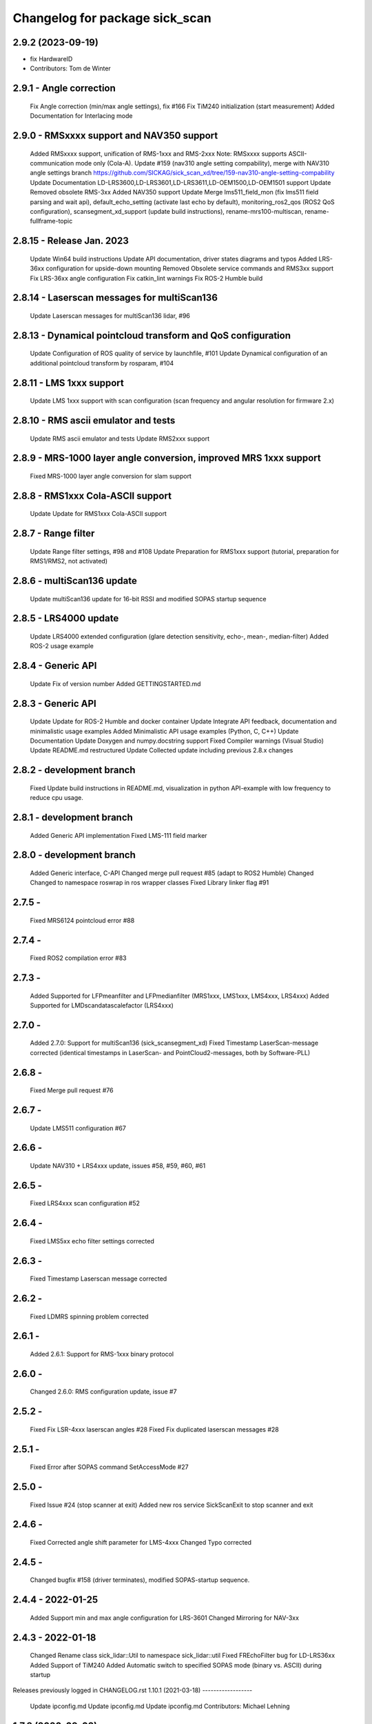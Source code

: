 ^^^^^^^^^^^^^^^^^^^^^^^^^^^^^^^
Changelog for package sick_scan
^^^^^^^^^^^^^^^^^^^^^^^^^^^^^^^

2.9.2 (2023-09-19)
------------------
* fix HardwareID
* Contributors: Tom de Winter

2.9.1 - Angle correction
------------------
    Fix Angle correction (min/max angle settings), fix #166
    Fix TiM240 initialization (start measurement)
    Added Documentation for Interlacing mode

2.9.0 - RMSxxxx support and NAV350 support
------------------
    Added RMSxxxx support, unification of RMS-1xxx and RMS-2xxx Note: RMSxxxx supports ASCII-communication mode only (Cola-A).
    Update #159 (nav310 angle setting compability), merge with NAV310 angle settings branch https://github.com/SICKAG/sick_scan_xd/tree/159-nav310-angle-setting-compability
    Update Documentation LD-LRS3600,LD-LRS3601,LD-LRS3611,LD-OEM1500,LD-OEM1501 support
    Update Removed obsolete RMS-3xx
    Added NAV350 support
    Update Merge lms511_field_mon (fix lms511 field parsing and wait api), default_echo_setting (activate last echo by default), monitoring_ros2_qos (ROS2 QoS configuration), scansegment_xd_support (update build instructions), rename-mrs100-multiscan, rename-fullframe-topic

2.8.15 - Release Jan. 2023
------------------
    Update Win64 build instructions
    Update API documentation, driver states diagrams and typos
    Added LRS-36xx configuration for upside-down mounting
    Removed Obsolete service commands and RMS3xx support
    Fix LRS-36xx angle configuration
    Fix catkin_lint warnings
    Fix ROS-2 Humble build

2.8.14 - Laserscan messages for multiScan136
------------------
    Update Laserscan messages for multiScan136 lidar, #96

2.8.13 - Dynamical pointcloud transform and QoS configuration
------------------
    Update Configuration of ROS quality of service by launchfile, #101
    Update Dynamical configuration of an additional pointcloud transform by rosparam, #104

2.8.11 - LMS 1xxx support
------------------
    Update LMS 1xxx support with scan configuration (scan frequency and angular resolution for firmware 2.x)

2.8.10 - RMS ascii emulator and tests
------------------
    Update RMS ascii emulator and tests
    Update RMS2xxx support

2.8.9 - MRS-1000 layer angle conversion, improved MRS 1xxx support
------------------
    Fixed MRS-1000 layer angle conversion for slam support

2.8.8 - RMS1xxx Cola-ASCII support
------------------
    Update Update for RMS1xxx Cola-ASCII support

2.8.7 - Range filter
------------------
    Update Range filter settings, #98 and #108
    Update Preparation for RMS1xxx support (tutorial, preparation for RMS1/RMS2, not activated)

2.8.6 - multiScan136 update
------------------
    Update multiScan136 update for 16-bit RSSI and modified SOPAS startup sequence

2.8.5 - LRS4000 update
------------------
    Update LRS4000 extended configuration (glare detection sensitivity, echo-, mean-, median-filter)
    Added ROS-2 usage example

2.8.4 - Generic API
------------------
    Update Fix of version number
    Added GETTINGSTARTED.md

2.8.3 - Generic API
------------------
    Update Update for ROS-2 Humble and docker container
    Update Integrate API feedback, documentation and minimalistic usage examples
    Added Minimalistic API usage examples (Python, C, C++)
    Update Documentation
    Update Doxygen and numpy.docstring support
    Fixed Compiler warnings (Visual Studio)
    Update README.md restructured
    Update Collected update including previous 2.8.x changes

2.8.2 - development branch
------------------
    Fixed Update build instructions in README.md, visualization in python API-example with low frequency to reduce cpu usage.

2.8.1 - development branch
------------------
    Added Generic API implementation
    Fixed LMS-111 field marker

2.8.0 - development branch
------------------
    Added Generic interface, C-API
    Changed merge pull request #85 (adapt to ROS2 Humble)
    Changed Changed to namespace roswrap in ros wrapper classes
    Fixed Library linker flag #91

2.7.5 -
------------------
    Fixed MRS6124 pointcloud error #88

2.7.4 -
------------------
    Fixed ROS2 compilation error #83

2.7.3 -
------------------
    Added Supported for LFPmeanfilter and LFPmedianfilter (MRS1xxx, LMS1xxx, LMS4xxx, LRS4xxx)
    Added Supported for LMDscandatascalefactor (LRS4xxx)

2.7.0 -
------------------
    Added 2.7.0: Support for multiScan136 (sick_scansegment_xd)
    Fixed Timestamp LaserScan-message corrected (identical timestamps in LaserScan- and PointCloud2-messages, both by Software-PLL)

2.6.8 -
------------------
    Fixed Merge pull request #76

2.6.7 -
------------------
    Update LMS511 configuration #67

2.6.6 -
------------------
    Update NAV310 + LRS4xxx update, issues #58, #59, #60, #61

2.6.5 -
------------------
    Fixed LRS4xxx scan configuration #52

2.6.4 -
------------------
    Fixed LMS5xx echo filter settings corrected

2.6.3 -
------------------
    Fixed Timestamp Laserscan message corrected

2.6.2 -
------------------
    Fixed LDMRS spinning problem corrected

2.6.1 -
------------------
    Added 2.6.1: Support for RMS-1xxx binary protocol

2.6.0 -
------------------
    Changed 2.6.0: RMS configuration update, issue #7

2.5.2 -
------------------
    Fixed Fix LSR-4xxx laserscan angles #28
    Fixed Fix duplicated laserscan messages #28

2.5.1 -
------------------
    Fixed Error after SOPAS command SetAccessMode #27

2.5.0 -
------------------
    Fixed Issue #24 (stop scanner at exit)
    Added new ros service SickScanExit to stop scanner and exit

2.4.6 -
------------------
    Fixed Corrected angle shift parameter for LMS-4xxx
    Changed Typo corrected

2.4.5 -
------------------
    Changed bugfix #158 (driver terminates), modified SOPAS-startup sequence.

2.4.4 - 2022-01-25
------------------
    Added Support min and max angle configuration for LRS-3601
    Changed Mirroring for NAV-3xx

2.4.3 - 2022-01-18
------------------
    Changed Rename class sick_lidar::Util to namespace sick_lidar::util
    Fixed FREchoFilter bug for LD-LRS36xx
    Added Support of TiM240
    Added Automatic switch to specified SOPAS mode (binary vs. ASCII) during startup

Releases previously logged in CHANGELOG.rst
1.10.1 (2021-03-18)
------------------
    Update ipconfig.md
    Update ipconfig.md
    Update ipconfig.md
    Contributors: Michael Lehning

1.7.8 (2020-09-02)
------------------
    fixes #100 <https://github.com/SICKAG/sick_scan/issues/100>_
    Update software_pll.md
    software pll information added
    Update angular_compensation.md
    angle compensator
    compensation example plot updated
    angle compensation fixed for NA2xx
    sizt_t warning reduced, bugfix for result flag by changing ip address
    network comp. to windows
    pcl dependency modified
    Contributors: Michael Lehning

1.6.0 (2020-05-14)
------------------
    NAV 210+NA245 support added code reformated
    NAV310 added
    Contributors: Michael Lehning

1.4.2 (2019-11-14)
------------------
    fixed timing issues with MRS6124
    added launch info for lms4xxx
    added LMS 4xxx support
    tim_7xxS dependencys included
    Adding info for 7xxS-Launch-file
    safety scanner added
    added dependency for thrusty
    added information about TIM 7xx launch
    IMU Support, scan freq. and angle. resolution settings added
    TiM7xx integrated
    typical startup sequence
    added lms1xx hires mode
    added support for high ang. resolution for LMS 1xx
    added pointcloud chopping
    Issue resolve handling added
    Pointcloud splitting prepared
    added timing documentation
    cartographer support improved
    improved IMU support
    Update google_cartographer.md
    added Networktiming PLL
    improved performance, start of tim7xx integration
    Contributors: Michael Lehning

0.0.16 (2019-02-14)
------------------
    Update README.md
    Improved performance

0.0.15 (2019-02-05)
------------------
    Update README.md
    Support for Ubuntu Trusty #001 <https://github.com/SICKAG/sick_scan/issues/001>
    ip v4 parsing changed due to support of older linux version
    Contributors: Michael Lehning, Unknown

0.0.14 (2019-01-31)
------------------
    Merge branch 'devel'
    ip address setting support, improved Debug MSG
    Updated MRS6xxx launchfile
    getting diagrams otimized for MRS6124
    Warning option as comment added
    compilation fixes for uninitialized variables and no return functions
    writing ip address to eeprom prepared
    improved imu support
    added Python script to detect scanners
    Added first implementation of imu support
    IMU message handling prepared
    added Ip arg name
    Updated meshes
    Sample file for launching and rviz-config files
    Added lms1 and lms5 meshes and urdfs for them. The gazebo sensors might still need work
    Lookup Table for multi echo fixed
    Test tool integrated into CMakeLists.txt
    Build receipt for sensor_alighment
    Fix for startup procedure to enable automatic SOPAS ascii to SOPAS bin.
    stopScanData introduced, init flag introduced, signal handler introduced change start process to state machine
    radar_object_marker launch file updated
    Radar Simulation optimized
    Parsing of PreHeader fixed and simulation optimized Raw target added for simulatoin
    RMS3xx documentation
    Preheading Parsing optimized
    Radar preheader parsing extended
    Radar datagram explanation
    Only first echo for MRS6124 as default to reduct data volume
    radar visualization optimized
    marker optimized
    clean of of radar_object_marker
    support hector slam
    SLAM-Support documentation
    hector slam support
    initial radar documentation added
    cleanup test program
    test launch file added to show pointcloud2 AND scans for the MRS1xxx
    timestamp of radar msg. improved, pointcloud2 debug messages for raw target and object targets added
    launch file for rosbag testing added
    Launch file for combination of laser scanner and radar added
    PCL converter ignores missing intensity values
    point cloud2image filter added, timestamping optimized
    Device Identiier handling opimized for MRS1xxx and LMS1xxx
    test files added
    omitting of laserscan frameid fixed
    debug messages removed from test script
    generation of test launch file without starting the test can be controlled by using setting flag entry launch_only to true.
    Switching of radar properties improved
    Tracking method and output selection for radar
    Test application for using min/max-interval checking and added more test parameter
    support for rms3xx prepared
    Copyright added
    licensed under apache 2.0
    file based simulation based on file name pattern added and evaluated.
    patches for ubuntu
    pointcloud2 prepared
    Parsing and test driven development optimized
    Simulation for objects added
    support of radar simulation
    Contributors: Dave Niewinski, Michael Lehning, Sai Kishor Kothakota, Unknown, unknown

0.0.13 (2018-05-02)
------------------
    moved some cpp files to ensure Debian compatibility
    Contributors: Unknown

0.0.12 (2018-04-25)
------------------
    Added script to start all test sequentially
    Added RSSi and Range Deviation Test to sick_scan_test
    channel handling for 8 bit rssi values corrected
    Defines for param keyword introduced
    added ros param for rssi data size 16 or 8 Bit
    added rssi resolution configswitch
    support for LMS_5xx and LMS_1xx added
    testprogramm can now handle comments;
    Test instructions added
    Generation of result file
    inital test revisited
    Initial version protocol tester
    Tiny XML Parser added
    added Sopas protocol param
    Added Tools and driver folder, removed unnecessary libusb dep.
    Added scanner_type to parameter set to allow the processing of parallel scanners
    timeout handling improved
    reading thread times after connection lost Timeout settings optimized
    protocol switching supported
    Protocol switching implemented
    added timeout and binary/ascii detection
    Support of LMS1104 debugged, skipping scan mgs. publish for MRS6124 (only pointcloud)
    Adding MRS6124 link to supported scanner table Edited trouble shooting
    Add documentation for network stack
    scandataCfg for binary commands prepared
    min_ang, max_ang adapted for MRS6xxx
    LMS1000 support continue, Bug fix for parsing distance value MRS6xxx, mrs6xxx.launch modified
    COLA_A and COLA_B prepared
    Package handling optimized (for asynchron tcp data transfer)
    Debug info added for receiving tcp packets
    Support of MRS1104
    Cleanup and supporting Tim571
    errorhandler added
    First version with 9413 bytes packet
    tcp handling optimized
    Queue introduced
    colaa+colab libs included
    Parsing of MRS6xxx-data packages integrated
    Timeout incremented due to startup wait phase for MRS6xxx
    Sleep duration between inital commands changed from 2.0 to 0.2
    Sleep of 10 Sec. introducted after start scandata to ensure that the scanner comes up.

